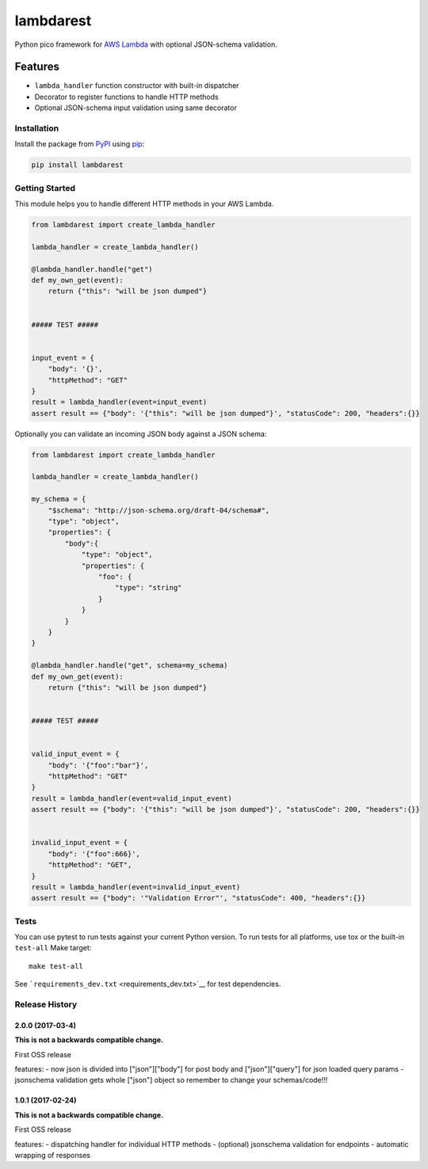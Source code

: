 lambdarest
==========

|Build Status| |Latest Version| |Python Support|

Python pico framework for `AWS
Lambda <https://aws.amazon.com/lambda/>`__ with optional JSON-schema
validation.

Features
~~~~~~~~

-  ``lambda_handler`` function constructor with built-in dispatcher
-  Decorator to register functions to handle HTTP methods
-  Optional JSON-schema input validation using same decorator

Installation
------------

Install the package from `PyPI <http://pypi.python.org/pypi/>`__ using
`pip <https://pip.pypa.io/>`__:

.. code:: bash

    pip install lambdarest

Getting Started
---------------

This module helps you to handle different HTTP methods in your AWS
Lambda.

.. code:: python

    from lambdarest import create_lambda_handler

    lambda_handler = create_lambda_handler()

    @lambda_handler.handle("get")
    def my_own_get(event):
        return {"this": "will be json dumped"}


    ##### TEST #####


    input_event = {
        "body": '{}',
        "httpMethod": "GET"
    }
    result = lambda_handler(event=input_event)
    assert result == {"body": '{"this": "will be json dumped"}', "statusCode": 200, "headers":{}}

Optionally you can validate an incoming JSON body against a JSON schema:

.. code:: python

    from lambdarest import create_lambda_handler

    lambda_handler = create_lambda_handler()

    my_schema = {
        "$schema": "http://json-schema.org/draft-04/schema#",
        "type": "object",
        "properties": {
            "body":{
                "type": "object",
                "properties": {
                    "foo": {
                        "type": "string"
                    }
                }
            }
        }
    }

    @lambda_handler.handle("get", schema=my_schema)
    def my_own_get(event):
        return {"this": "will be json dumped"}


    ##### TEST #####


    valid_input_event = {
        "body": '{"foo":"bar"}',
        "httpMethod": "GET"
    }
    result = lambda_handler(event=valid_input_event)
    assert result == {"body": '{"this": "will be json dumped"}', "statusCode": 200, "headers":{}}


    invalid_input_event = {
        "body": '{"foo":666}',
        "httpMethod": "GET",
    }
    result = lambda_handler(event=invalid_input_event)
    assert result == {"body": '"Validation Error"', "statusCode": 400, "headers":{}}

Tests
-----

You can use pytest to run tests against your current Python version. To
run tests for all platforms, use tox or the built-in ``test-all`` Make
target:

::

    make test-all

See ```requirements_dev.txt`` <requirements_dev.txt>`__ for test
dependencies.

.. |Build Status| image:: http://travis-ci.org/trustpilot/python-lambdarest.svg?branch=master
   :target: https://travis-ci.org/trustpilot/python-lambdarest
.. |Latest Version| image:: https://img.shields.io/pypi/v/lambdarest.svg
   :target: https://pypi.python.org/pypi/lambdarest
.. |Python Support| image:: https://img.shields.io/pypi/pyversions/lambdarest.svg
   :target: https://pypi.python.org/pypi/lambdarest


Release History
---------------

2.0.0 (2017-03-4)
+++++++++++++++++++

**This is not a backwards compatible change.**

First OSS release

features:
- now json is divided into ["json"]["body"] for post body and ["json"]["query"] for json loaded query params
- jsonschema validation gets whole ["json"] object so remember to change your schemas/code!!!



1.0.1 (2017-02-24)
+++++++++++++++++++

**This is not a backwards compatible change.**

First OSS release

features:
- dispatching handler for individual HTTP methods
- (optional) jsonschema validation for endpoints
- automatic wrapping of responses


